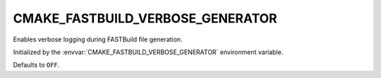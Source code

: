 CMAKE_FASTBUILD_VERBOSE_GENERATOR
----------------------------------

Enables verbose logging during FASTBuild file generation.

Initialized by the :envvar:`CMAKE_FASTBUILD_VERBOSE_GENERATOR`
environment variable.

Defaults to ``OFF``.
